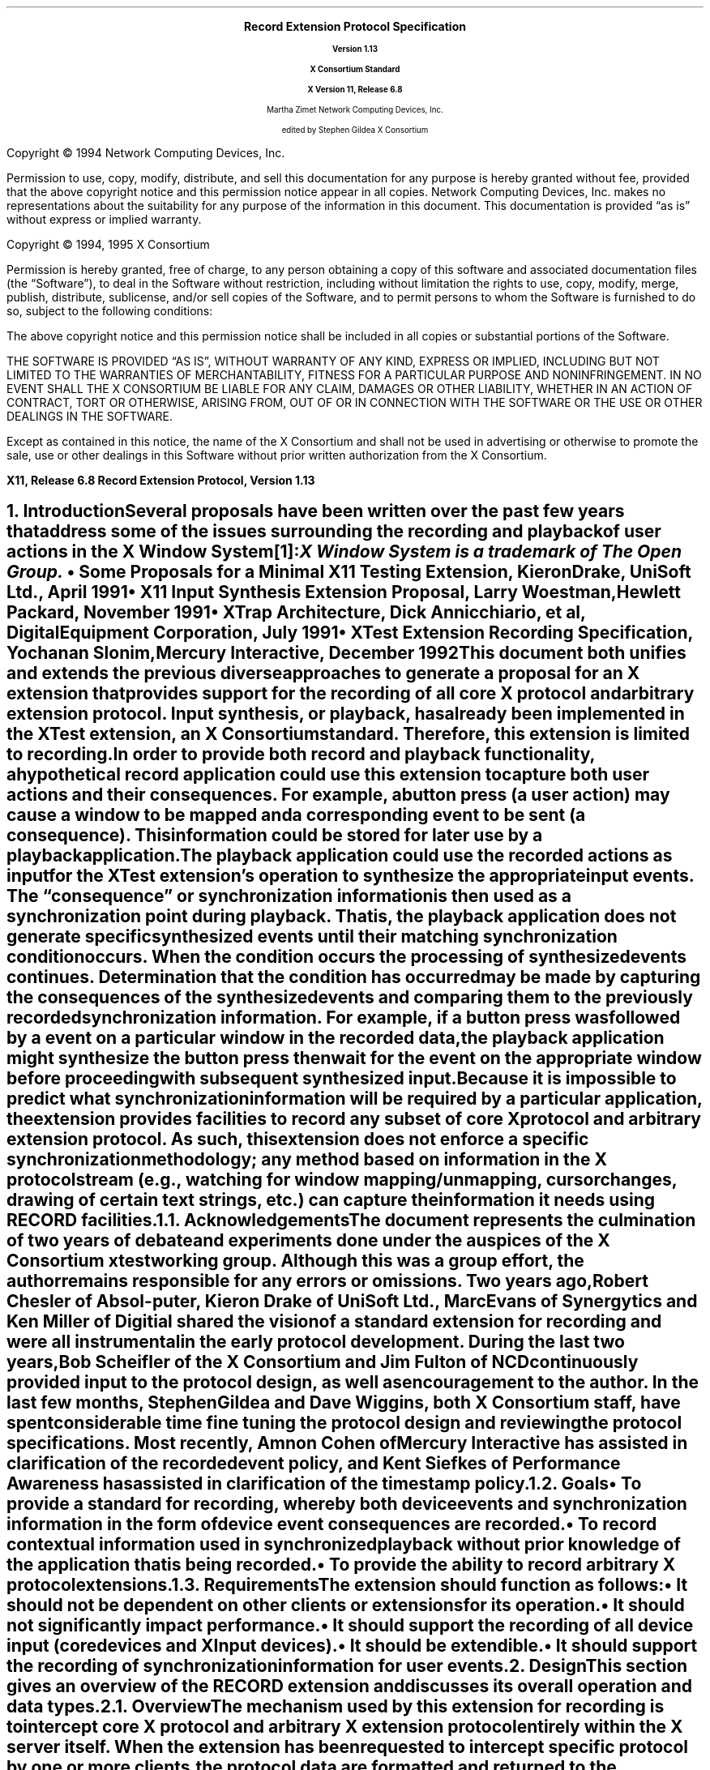 .\" Record Extension Protocol, v1.13
.\" Use tbl, -ms and macros.t
.\" $Xorg: record.ms,v 1.3 2000/08/17 19:42:36 cpqbld Exp $
.\" $XdotOrg: xc/doc/specs/Xext/record.ms,v 1.3 2004/09/03 16:18:21 kem Exp $
.\" -----------------------------------------------
.de Ip
.IP \(bu 3
..
.de sC			\" start change (gildea).  arg is issue number
.mc \s+5\(br\s0\"	\" make tall enough to span paragraph skip
.if !^\\$1^^ \{\
'sp -1
.lt +\w'000'u+\w'\s-2\&\\$1\s0'u
.tl !!!\v'\n(.vu'\s-2\&\\$1\s0!
.lt -\w'000'u+\w'\s-2\&\\$1\s0'u
.\}
..
.de eC			\" end change
.if \\n(.u .mc \s+5\(br\s0\" ensure it appears on the last line
.mc
..
.hw RECORD-RANGE
.hw XTest-Fake-Input
.hw Button-Release Motion-Notify Record-Disable-Context
.\"
.EH ''''
.OH ''''
.EF ''''
.OF ''''
.fi
.ps 11
.nr PS 11
\&
.sp 8
.ce 50
\s+3\fBRecord Extension Protocol Specification\fP\s-3
.sp
\fBVersion 1.13\fP
.sp
\fBX Consortium Standard\fP
.sp
\fBX Version 11, Release 6.8\fP
.sp 6
Martha Zimet
Network Computing Devices, Inc.
.sp 6
edited by
Stephen Gildea
X Consortium
.ce 0
.bp
.br
\&
.sp 13
.ps 9
.nr PS 9
.fi
.LP
Copyright \(co 1994 Network Computing Devices, Inc.
.LP
Permission to use, copy, modify, distribute, and sell this
documentation for any purpose is hereby granted without fee,
provided that the above copyright notice and this permission
notice appear in all copies.  Network Computing Devices, Inc.
makes no representations about the suitability for any purpose
of the information in this document.  This documentation is
provided \*Qas is\*U without express or implied warranty.
.LP
Copyright \(co 1994, 1995  X Consortium
.LP
Permission is hereby granted, free of charge, to any person obtaining
a copy of this software and associated documentation files (the
\*QSoftware\*U), to deal in the Software without restriction, including
without limitation the rights to use, copy, modify, merge, publish,
distribute, sublicense, and/or sell copies of the Software, and to
permit persons to whom the Software is furnished to do so, subject to
the following conditions:
.LP
The above copyright notice and this permission notice shall be included
in all copies or substantial portions of the Software.
.LP
THE SOFTWARE IS PROVIDED \*QAS IS\*U, WITHOUT WARRANTY OF ANY KIND,
EXPRESS OR IMPLIED, INCLUDING BUT NOT LIMITED TO THE WARRANTIES OF
MERCHANTABILITY, FITNESS FOR A PARTICULAR PURPOSE AND NONINFRINGEMENT.
IN NO EVENT SHALL THE X CONSORTIUM BE LIABLE FOR ANY CLAIM, DAMAGES OR
OTHER LIABILITY, WHETHER IN AN ACTION OF CONTRACT, TORT OR OTHERWISE,
ARISING FROM, OUT OF OR IN CONNECTION WITH THE SOFTWARE OR THE USE OR
OTHER DEALINGS IN THE SOFTWARE.
.LP
Except as contained in this notice, the name of the X Consortium and
shall not be used in advertising or otherwise to promote the sale, use
or other dealings in this Software without prior written authorization
from the X Consortium.
.ps 11
.nr PS 11
.P1
.nr LL 6.5i
.nr LT 6.5i
.nr FL 6.5i
.ll 6.5i
.EH '\fBRecord Extension Protocol, Version 1.13\fP''\fBX11, Release 6.8\fP'
.OH '\fBX11, Release 6.8\fP''\fBRecord Extension Protocol, Version 1.13\fP'
.bp 1
.EF ''\fB\\\\n(PN\fP''
.OF ''\fB\\\\n(PN\fP''
.hy 14

.NH 1
Introduction
.XS
\*(SN Introduction
.XE
.LP
Several proposals have been written over the past few years that address some
of the issues surrounding the recording and playback of user actions
in the X Window System\**:
.FS
\fIX Window System\fP is a trademark of The Open Group.
.FE
.Ip
\fISome Proposals for a Minimal X11 Testing Extension\fP,
Kieron Drake, UniSoft Ltd., April 1991
.Ip
\fIX11 Input Synthesis Extension Proposal\fP, Larry Woestman,
Hewlett Packard, November 1991
.Ip
\fIXTrap Architecture\fP, Dick Annicchiario, et al, Digital Equipment Corporation,
July 1991
.Ip
\fIXTest Extension Recording Specification\fP, Yochanan Slonim,
Mercury Interactive, December 1992
.LP
This document both unifies and extends the previous diverse approaches
to generate a proposal for an X extension that provides support for
the recording of all core X protocol and arbitrary extension protocol.
Input synthesis, or playback, has already been implemented in the
XTest extension, an X Consortium standard.  Therefore, this extension
is limited to recording.
.LP
In order to provide both record and playback functionality, a
hypothetical record application could use this extension to capture
both user actions and their consequences.  For example, a button press
(a user action) may cause a window to be mapped and a corresponding
.PN MapNotify
event to be sent (a consequence).  This information could be
stored for later use by a playback application.
.LP
The playback application could use the recorded actions as input for
the XTest extension's
.PN XTestFakeInput
operation to synthesize the
appropriate input events.  The \*Qconsequence\*U or synchronization
information is then used as a synchronization point during playback.
That is, the playback application does not generate specific
synthesized events until their matching synchronization condition
occurs.  When the condition occurs the processing of synthesized
events continues.  Determination that the condition has occurred may be
made by capturing the consequences of the synthesized events and
comparing them to the previously recorded synchronization information.
For example, if a button press was followed by a
.PN MapNotify
event on a
particular window in the recorded data, the playback application might
synthesize the button press then wait for the
.PN MapNotify
event on the
appropriate window before proceeding with subsequent synthesized
input.
.LP
Because
it is impossible to predict what synchronization information will be
required by a particular application, the extension provides
facilities to record any subset of core X protocol and arbitrary
extension protocol.
As such, this extension does not enforce a specific
synchronization methodology; any method based on information in the X
protocol stream (e.g., watching for window mapping/unmapping, cursor
changes, drawing of certain text strings, etc.) can capture the
information it needs using RECORD facilities.
.NH 2
Acknowledgements
.XS
\*(SN Acknowledgements
.XE
.LP
The document represents the culmination of two years of debate and
experiments done under the auspices of the X Consortium xtest working
group.  Although this was a group effort, the author remains
responsible for any errors or omissions.
Two years ago, Robert Chesler of Absol-puter, Kieron Drake of UniSoft
Ltd., Marc Evans of Synergytics and Ken Miller of Digitial shared the
vision of a standard extension for recording and were all instrumental
in the early protocol development.  During the last two years, Bob
Scheifler of the X Consortium and Jim Fulton of NCD continuously
provided input to the protocol design, as well as encouragement to the
author.  In the last few months, Stephen Gildea and Dave Wiggins,
both X Consortium staff, have spent considerable time fine tuning the
protocol design and reviewing the protocol specifications.  Most
recently, Amnon Cohen of Mercury Interactive has assisted in
clarification of the recorded event policy, and Kent Siefkes of
Performance Awareness has assisted in clarification of the timestamp
policy.
.ne 1.5i
.NH 2
Goals
.XS
\*(SN Goals
.XE
.LP
.RS
.Ip
To provide a standard for recording,
whereby both device events and synchronization information in the
form of device event consequences are recorded.
.Ip
To record contextual information used in synchronized playback
without prior knowledge of the application
that
is being recorded.
.Ip
To provide the ability to record arbitrary X protocol extensions.
.RE
.NH 2
Requirements
.XS
\*(SN Requirements
.XE
.LP
The extension should function as follows:
.RS
.Ip
It should
not be dependent on other clients or extensions for its operation.
.Ip
It should
not significantly impact performance.
.Ip
It should
support the recording of all device input (core devices and XInput devices).
.Ip
It should
be extendible.
.Ip
It should
support the recording of synchronization information for user events.
.RE

.NH 1
Design
.XS
\*(SN Design
.XE
.LP
This section gives an overview of the RECORD extension and discusses
its overall operation and data types.

.NH 2
Overview
.XS
\*(SN Overview
.XE
.LP
The mechanism used by this extension for recording is to intercept
core X protocol and arbitrary X extension protocol entirely within the X server
itself.  When the extension has been requested to intercept specific
protocol by one or more clients, the protocol data are formatted and
returned to the recording clients.
.LP
The extension provides a mechanism for capturing all events, including
input device events that go to no clients, that is analogous to a client
expressing \*Qinterest\*U in all events in all windows, including the root
window.  Event filtering in the extension provides a mechanism for feeding
device events to recording clients; it does not provide a mechanism for in-place,
synchronous event substitution, modification, or withholding.
In addition, the
extension does not provide data compression before intercepted protocol
is returned to the recording clients.
.NH 3
Data Delivery
.XS
\*(SN Data Delivery
.XE
.LP
Because
events are limited in size to
32 bytes, using events to return intercepted protocol data to recording
clients is prohibitive in terms of performance.  Therefore, intercepted
protocol data are returned to recording clients through multiple replies
to the extension request to begin protocol interception and reporting.
This utilization is consistent with
.PN ListFontsWithInfo ,
for example, where a
single request has multiple replies.
.LP
Individual requests, replies, events or errors intercepted by the extension
on behalf of recording clients cannot be split across reply packets.  In order
to reduce overhead, multiple intercepted requests, replies, events and errors
might be collected
into a single reply.
Nevertheless, all data are returned to the client in a timely manner.
.NH 3
Record Context
.XS
\*(SN Record Context
.XE
.LP
The extension adds a record context resource (RC)
to the set of resources managed by the server.  All the
extension operations take an RC as an argument.  Although the protocol
permits sharing of RCs between clients, it is expected that clients will
use their own RCs.  The attributes used in extension operations are stored
in the RCs, and these attributes include the protocol and clients to
intercept.
.LP
The terms \*Qregister\*U and \*Qunregister\*U are used to describe the
relationship between clients to intercept and the RC.  To register
a client with an RC means the client is added to the list
of clients to intercept; to unregister a client means the client
is deleted from the list of clients to intercept.  When the
server is requested to register or unregister clients from an RC,
it is required to do so immediately.  That is, it is not permissible for
the server to wait until recording is enabled to register clients
or recording is disabled to unregister clients.
.NH 3
Record Client Connections
.XS
\*(SN Record Client Connections
.XE
.LP
The typical communication model for a recording client is to open
two connections to the server and use one for RC control and
the other for reading protocol data.
.LP
The \*Qcontrol\*U connection can execute requests to obtain information about
the supported protocol version, create and destroy RCs, specify protocol
types to intercept and clients to be recorded, query the current state
of an RC, and to stop interception and reporting of protocol data.  The
\*Qdata\*U connection can execute a request to
enable interception
and reporting of specified protocol for a particular RC.  When the
\*Qenable\*U request is issued, intercepted protocol is sent back on the
same connection, generally in more than one reply packet.  Until the last
reply to the \*Qenable\*U request is sent by the server, signifying that
the request execution is complete, no other requests will be executed by
the server on that connection.  That is, the connection that data are being
reported on cannot issue the \*Qdisable\*U request until the last reply
to the \*Qenable\*U request is sent by the server.  Therefore, unless a
recording client never has the need to disable the interception and reporting
of protocol data, two client connections are necessary.
.NH 3
Events
.XS
\*(SN Events
.XE
.LP
The terms \*Qdelivered events\*U and \*Qdevice events\*U are used
to describe the two event classes recording clients may
select for interception.  These event classes are handled differently
by the extension.  Delivered events are core X events or X extension events
the server actually delivers to one or more clients.  Device events are
events generated by core X devices or extension input devices that the
server may or may not deliver to any clients.  When device events
are selected for interception by a recording client, the extension
guarantees each device event is recorded and will be forwarded
to the recording client in the same order it is generated by the
device.
.LP
The recording of selected device events is not affected
by server grabs.  Delivered events, on the other hand, can be affected
by server grabs.
If a recording client selects both
a device event and delivered events that result from that device
event, the delivered events are recorded after the device event.
In the absence of grabs, the delivered events for a
device event precede later device events.
.LP
Requests that have side effects on
devices, such as
.PN WarpPointer
and
.PN GrabPointer
with a confine-to window,
will cause RECORD to record an associated device event.
The XTEST extension request
.PN XTestFakeInput
causes a device event to be recorded; the
device events are recorded in the same order that the
.PN XTestFakeInput
requests are received by the server.
.LP
If a key autorepeats, multiple
.PN KeyPress
and
.PN KeyRelease
device events are reported.
.NH 3
Timing
.XS
\*(SN Timing
.XE
.LP
Requests are recorded just before
they are executed; the time associated with a request is the server
time when it is recorded.

.ne 1.5i
.NH 2
Types
.XS
\*(SN Types
.XE
.sp
.LP
The following new types are used in the request definitions that appear
in section 3.
.LP
.TS
tab(@);
l l.
RC:@CARD32
.TE
.LP
The
.PN "RC"
type is a resource identifier for a server record context.
.LP
.TS
tab(@);
l l l.
RANGE8:@\s+2[\s0\fIfirst\fP, \fIlast\fP\^:@CARD8\s+2]\s0
RANGE16:@\s+2[\s0\fIfirst\fP, \fIlast\fP\^:@CARD16\s+2]\s0
EXTRANGE:@\s+2[\s0\fImajor\fP\^:@RANGE8
@\fIminor\fP\^:@RANGE16\s+2]\s0
.TE
.LP
.TS
tab(@);
l l l.
RECORDRANGE:@\s+2[\s0\fIcore-requests\fP\^:@RANGE8
@\fIcore-replies\fP\^:@RANGE8
@\fIext-requests\fP\^:@EXTRANGE
@\fIext-replies\fP\^:@EXTRANGE
@\fIdelivered-events\fP\^:@RANGE8
@\fIdevice-events\fP\^:@RANGE8
@\fIerrors\fP\^:@RANGE8
@\fIclient-started\fP\^:@BOOL
@\fIclient-died\fP\^:@BOOL\s+2]\s0
.TE
.LP
The
.PN "RECORDRANGE"
structure contains the protocol values to intercept.  Typically,
this structure is sent by recording clients over the control connection
when creating or modifying an RC.
.IP \fIcore-requests\fP
.IN "core-requests"
.br
Specifies core X protocol requests with an opcode field between \fIfirst\fP
and \fIlast\fP inclusive.  If \fIfirst\fP is equal to 0 and \fIlast\fP is equal to 0, no
core requests are specified by this RECORDRANGE.  If \fIfirst\fP is greater
than \fIlast\fP, a
.PN "Value"
error results.
.IP \fIcore-replies\fP
.IN "core-replies"
.br
Specifies replies resulting from core X protocol requests with an opcode
field between \fIfirst\fP and \fIlast\fP inclusive.  If \fIfirst\fP is equal to 0 and \fIlast\fP
is equal to 0, no core replies are specified by this RECORDRANGE.  If
\fIfirst\fP is greater than \fIlast\fP, a
.PN "Value"
error results.
.IP \fIext-requests\fP
.IN "ext-requests"
.br
Specifies extension protocol requests with a major opcode field between
\fImajor.first\fP and \fImajor.last\fP and a minor opcode field between \fIminor.first\fP
and \fIminor.last\fP inclusive.
If \fImajor.first\fP and \fImajor.last\fP are equal to 0, no
extension protocol requests are specified by this RECORDRANGE.  If
\fImajor.first\fP or \fImajor.last\fP is less than 128 and greater than 0,
if \fImajor.first\fP is greater than \fImajor.last\fP,
or if \fIminor.first\fP
is greater than \fIminor.last\fP, a
.PN "Value"
error results.
.IP \fIext-replies\fP
.IN "ext-replies"
.br
Specifies replies resulting from extension protocol requests with a
major opcode field between \fImajor.first\fP and \fImajor.last\fP and
a minor opcode field between \fIminor.first\fP and \fIminor.last\fP
inclusive.  If \fImajor.first\fP and \fImajor.last\fP are equal to 0,
no extension protocol replies are specified by this RECORDRANGE.  If
\fImajor.first\fP or \fImajor.last\fP is less than 128 and greater
than 0,
if \fImajor.first\fP is greater than \fImajor.last\fP,
or if \fIminor.first\fP is greater than \fIminor.last\fP, a
.PN "Value"
error results.
.IP \fIdelivered-events\fP
.IN "delivered-events"
.br
This is used for both core X protocol events and arbitrary extension
events.  Specifies events that are delivered to at least one client
that have a code field between \fIfirst\fP and \fIlast\fP
inclusive.  If \fIfirst\fP is equal to 0 and \fIlast\fP is equal to 0,
no events are specified by this RECORDRANGE.
Otherwise, if \fIfirst\fP is less than 2
or \fIlast\fP is less than 2, or if
\fIfirst\fP is greater than \fIlast\fP, a
.PN "Value"
error results.
.IP \fIdevice-events\fP
.IN "device-events"
.br
This is used for both core X device events and X extension device
events that may or may not be delivered to a client.
Specifies device events that have a code field between \fIfirst\fP and
\fIlast\fP inclusive.  If \fIfirst\fP is equal to 0 and \fIlast\fP
is equal to 0, no device events are specified by this RECORDRANGE.
Otherwise,
if \fIfirst\fP is less than 2 or \fIlast\fP is less
than 2, or if \fIfirst\fP is greater than \fIlast\fP, a
.PN "Value"
error results.
.IP
Because
the generated device event may or may not be associated with a
client, unlike other RECORDRANGE components, which select protocol for a
specific client, selecting for device events in any RECORDRANGE in an RC
causes the recording client to receive one instance for each device event
generated that is in the range specified.
.IP \fIerrors\fP
.IN "errors"
.br
This is used for both core X protocol errors and arbitrary extension
errors.  Specifies errors that have a code field between \fIfirst\fP and
\fIlast\fP inclusive.  If \fIfirst\fP is equal to 0 and \fIlast\fP is equal to 0, no
errors are specified by this RECORDRANGE.  If \fIfirst\fP is greater
than \fIlast\fP, a
.PN "Value"
error results.
.IP \fIclient-started\fP
.IN "client-started"
.br
Specifies the connection setup reply.
If
.PN False ,
the connection setup reply is not specified by
this RECORDRANGE.
.IP \fIclient-died\fP
.IN "client-died"
.br
Specifies notification when a client disconnects.
If
.PN False ,
notification when a client disconnects is not specified by
this RECORDRANGE.
.LP
.TS
tab(@);
l l l.
ELEMENT_HEADER:@\s+2[\s0\fIfrom-server-time\fP\^:@BOOL
@\fIfrom-client-time\fP\^:@BOOL
@\fIfrom-client-sequence\fP\^:@BOOL\s+2]\s0
.TE
.LP
The
.PN ELEMENT_HEADER
structure specifies additional data that precedes each protocol
element in the \fIdata\fP field of a
.PN RecordEnableContext
reply.
.Ip
If \fIfrom-server-time\fP is
.PN True ,
each intercepted protocol element
with category
.PN FromServer
is preceded by the server time when the protocol was recorded.
.Ip
If \fIfrom-client-time\fP is
.PN True ,
each intercepted protocol element
with category
.PN FromClient
is preceded by the server time when the protocol was recorded.
.Ip
If \fIfrom-client-sequence\fP is
.PN True ,
each intercepted protocol
element with category
.PN FromClient
or
.PN ClientDied
is preceded by the
32-bit sequence number of the recorded client's most recent request
processed by the server at that time.
For
.PN FromClient ,
this will be one less than the sequence number of the
following request.
For
.PN ClientDied ,
the sequence number will be the only data, because no
protocol is recorded.
.LP
Note that a reply containing device events is treated the same as
other replies with category
.PN FromServer
for purposes of these flags.
Protocol with category
.PN FromServer
is never preceded by a sequence
number because almost all such protocol has a sequence number in it anyway.
.LP
If both a server time and a sequence number have been requested for a
reply, each protocol request is
preceded first by the time and second by the sequence number.
.LP
.TS
tab(@);
l l.
XIDBASE:@CARD32
.TE
.LP
The XIDBASE type is used to identify a particular client.  Valid
values are any existing resource identifier
of any connected client,
in which case the client
that created the resource is specified, or the resource identifier
base sent to the target client from the server in the connection setup
reply.  A value of 0 (zero) is valid when the XIDBASE is associated
with device events that may not have been delivered to a client.
.LP
.TS
tab (@) ;
l l l.
CLIENTSPEC:@XIDBASE or \s+2{\s0\fBCurrentClients\fP, \fBFutureClients\fP, \fBAllClients\fP\s+2}\s0
.TE
.LP
The CLIENTSPEC type defines the set of clients the RC attributes are
associated with.  This type is used by recording clients when creating
an RC or when changing RC attributes.  XIDBASE specifies that the RC
attributes apply to a single client only.
.PN CurrentClients
specifies
that the RC attributes apply to current client connections;
.PN FutureClients
specifies future client connections;
.PN AllClients
specifies all client connections, which includes current and future.
.LP
The numeric values for
.PN CurrentClients ,
.PN FutureClients
and
.PN AllClients
are
defined such that there will be no intersection with valid XIDBASEs.
.LP
When the context is enabled, the data connection is unregistered if it
was registered.
If the context is enabled,
.PN CurrentClients
and
.PN AllClients
silently exclude the recording data connection.
It is an error to explicitly register the data connection.
.LP
.KS
.TS
tab (@) ;
l l l.
CLIENT_INFO\^:@\s+2[\s0\fIclient-resource\fP\^:@CLIENTSPEC
@\fIintercepted-protocol\fP\^:@LISTofRECORDRANGE\s+2]\s0
.TE
.KE
.LP
This structure specifies an intercepted client and the protocol to be
intercepted for the client.  The \fIclient-resource\fP field is a
resource base that identifies the intercepted client.  The
\fIintercepted-protocol\fP field specifies the protocol to intercept
for the \fIclient-resource\fP.

.NH 2
Errors
.LP
.IP \fBRecordContext\fP
.IN RecordContext
.br
This error is returned if the value for an RC argument
in a request does not name a defined record context.

.NH 1
Protocol Requests
.XS
\*(SN Protocol Requests
.XE
.sp
.LP
.PN "RecordQueryVersion"
.TA .75i
.ta .75i
.IP
\fImajor-version\fP, \fIminor-version\fP\^: CARD16
.LP
\(->
.IP
\fImajor-version\fP, \fIminor-version\fP\^: CARD16
.LP
This request specifies the RECORD extension protocol version the client
would like to use.  When the specified protocol version is supported
by the extension, the protocol version the server expects from the
client is returned.  Clients must use this request before other RECORD
extension requests.
.LP
This request also determines whether or not the RECORD extension protocol
version specified by the client is supported by the extension.  If the
extension supports the version specified by the client, this version number
should be returned.  If the client has requested a higher version than is
supported by the server, the server's highest version should be returned.
Otherwise, if the client has requested a lower version than is supported
by the server, the server's lowest version should be returned.  This document
defines major version one (1),
minor version thirteen (13).
.LP
.PN "RecordCreateContext"
.TA .75i
.ta .75i
.IP
\fIcontext\fP\^: RC
.IP
\fIelement-header\fP\^: ELEMENT_HEADER
.IP
\fIclient-specifiers\fP\^: LISTofCLIENTSPEC
.IP
\fIranges\fP\^: LISTofRECORDRANGE
.br
.IP
Errors:
.PN Match ,
.PN Value ,
.PN IDChoice ,
.PN Alloc
.LP
This request creates a new
record context
within the server and assigns the identifier \fIcontext\fP to
it.  After the \fIcontext\fP is created, this request registers the
set of clients in \fIclient-specifiers\fP with the \fIcontext\fP and
specifies the protocol to intercept for those clients.
The recorded protocol elements will be preceded by data as specified
by \fIelement-header\fP.
Typically,
this request is used by a recording client over the control
connection.  Multiple RC
objects can exist simultaneously, containing overlapping sets of
protocol and clients to intercept.
.LP
If any of the values in
\fIelement-header\fP or
\fIranges\fP is invalid, a
.PN "Value"
error results.  Duplicate items in the list of \fIclient-specifiers\fP are
ignored.  If any item in the \fIclient-specifiers\fP list is not a valid
CLIENTSPEC, a
.PN "Match"
error results.  Otherwise, each item in the \fIclient-specifiers\fP list is
processed as follows:
.Ip
If the item is an XIDBASE identifying a particular client, the
specified client is registered with the \fIcontext\fP and the protocol
to intercept for the client is then set to \fIranges\fP.
.Ip
If the item is
.PN CurrentClients ,
all existing clients are registered with the
\fIcontext\fP at this time.
The protocol to intercept for all clients registered
with the \fIcontext\fP is then set to \fIranges\fP.
.Ip
If the item is
.PN FutureClients ,
all clients that connect to the server
after this request executes will be automatically registered with the
\fIcontext\fP.  The protocol to intercept for such clients will be set to
\fIranges\fP in the \fIcontext\fP.
.Ip
If the item is
.PN AllClients ,
the effect is as if the actions described
for
.PN FutureClients
are performed, followed by the actions for
.PN CurrentClients .
.LP
The
.PN "Alloc"
error results when the server is unable to allocate the necessary
resources.

.LP
.PN "RecordRegisterClients"
.TA .75i
.ta .75i
.IP
\fIcontext\fP\^: RC
.IP
\fIelement-header\fP\^: ELEMENT_HEADER
.IP
\fIclient-specifiers\fP\^: LISTofCLIENTSPEC
.IP
\fIranges\fP\^: LISTofRECORDRANGE
.br
.IP
Errors:
.PN Match ,
.PN Value ,
.PN RecordContext ,
.PN Alloc
.LP
This request registers the set of clients in \fIclient-specifiers\fP with
the given \fIcontext\fP and specifies the protocol to intercept for those
clients.
The header preceding each recorded protocol element is set as specified
by \fIelement-header\fP.
These flags affect the entire
context; their effect is not limited to the clients registered by
this request.
Typically, this request is used by a recording client over
the control connection.
.LP
If \fIcontext\fP does not name a valid RC, a
.PN "RecordContext"
error results.  If any of the values in
\fIelement-header\fP or \fIranges\fP is invalid, a
.PN "Value"
error results.  Duplicate items in the list of \fIclient-specifiers\fP are
ignored.  If any item in the list of \fIclient-specifiers\fP is not a
valid CLIENTSPEC, a
.PN "Match"
error results.
If the \fIcontext\fP is enabled and the XID of the enabling connection
is specified, a
.PN "Match"
error results.
Otherwise, each item in the \fIclient-specifiers\fP list is
processed as follows:
.Ip
If the item is an XIDBASE identifying a particular client, the
specified client is registered with the \fIcontext\fP if it is not already
registered.  The protocol to intercept for the client is then set to
\fIranges\fP.
.Ip
If the item is
.PN CurrentClients ,
all existing clients that are not
already registered with the specified \fIcontext\fP,
except the enabling connection if the \fIcontext\fP is enabled,
are registered at this
time.  The protocol to intercept for all clients registered with the
\fIcontext\fP is then set to \fIranges\fP.
.Ip
If the item is
.PN FutureClients ,
all clients that connect to the server
after this request executes will be automatically registered with the
\fIcontext\fP.  The protocol to intercept for such clients will be set to
\fIranges\fP in the \fIcontext\fP.
The set of clients that are registered with the
\fIcontext\fP and their corresponding sets
of protocol to intercept are left intact.
.Ip
If the item is
.PN AllClients ,
the effect is as if the actions described
for
.PN FutureClients
are performed, followed by the actions for
.PN CurrentClients .
.LP
The
.PN "Alloc"
error results when the server is unable to allocate the necessary
resources.

.LP
.PN "RecordUnregisterClients"
.TA .75i
.ta .75i
.IP
\fIcontext\fP\^: RC
.IP
\fIclient-specifiers\fP\^: LISTofCLIENTSPEC
.br
.IP
Errors:
.PN Match ,
.PN RecordContext
.LP
This request removes the set of clients in \fIclient-specifiers\fP from the
given \fIcontext\fP's set of registered clients.  Typically, this request is
used by a recording client over the control connection.
.LP
If \fIcontext\fP does not name a valid RC, a
.PN "RecordContext"
error results.  Duplicate items in the list of \fIclient-specifiers\fP are
ignored.  If any item in the list is not a valid CLIENTSPEC, a
.PN "Match"
error results.  Otherwise, each item in the \fIclient-specifiers\fP list is
processed as follows:
.Ip
If the item is an XIDBASE identifying a particular client, and the
specified client is currently registered with the \fIcontext\fP, it is
unregistered, and the set of protocol to intercept for the client is
deleted from the \fIcontext\fP.  If the specified client is not registered
with the \fIcontext\fP, the item has no effect.
.Ip
If the item is
.PN CurrentClients ,
all clients currently registered with
the \fIcontext\fP are unregistered from it, and their corresponding sets of
protocol to intercept are deleted from the \fIcontext\fP.
.Ip
If the item is
.PN FutureClients ,
clients that connect to the server after
this request executes will not automatically be registered with the
\fIcontext\fP.  The set of clients that are registered with this context
and their corresponding sets of protocol that will be
intercepted are left intact.
.Ip
If the item is
.PN AllClients ,
the effect is as if the actions described
for
.PN FutureClients
are performed, followed by the actions for
.PN CurrentClients .
.LP
A client is unregistered automatically when it disconnects.

.LP
.PN "RecordGetContext"
.TA .75i
.ta .75i
.IP
\fIcontext\fP\^: RC
.LP
\(->
.IP
\fIenabled\fP\^: BOOL
.IP
\fIelement-header\fP\^: ELEMENT_HEADER
.IP
\fIintercepted-clients\fP\^: LISTofCLIENT_INFO
.IP
Errors:
.PN RecordContext
.LP
This request queries the current state of the specified \fIcontext\fP
and is typically used by a recording client over the control connection.
The \fIenabled\fP field
specifies the state of data transfer between the extension and the
recording client, and is either enabled
.Pn ( True )
or disabled
.Pn ( False ).
The initial state is disabled.
When enabled, all core X protocol and
extension protocol received from (requests) or sent to (replies,
errors, events) a particular client, and requested to be intercepted
by the recording client, is reported to the recording client over the
data connection.
The \fIelement-header\fP specifies the header that precedes each
recorded protocol element.
The
\fIintercepted-clients\fP field specifies the list of clients currently
being recorded and the protocol associated with each client.
If future clients will be automatically registered with the context,
one of the returned CLIENT_INFO structures has a \fIclient-resource\fP value
of FutureClients and an \fIintercepted-protocol\fP giving the protocol to
intercept for future clients.
Protocol ranges may be decomposed, coalesced, or otherwise modified
by the server from how they were specified by the client.
All CLIENTSPECs registered with the server are returned, even if the
RECORDRANGE(s) associated with them specify no protocol to record.
.LP
When the \fIcontext\fP argument is not valid, a
.PN RecordContext
error results.

.LP
.PN "RecordEnableContext"
.TA .75i
.ta .75i
.IP
\fIcontext\fP\^: RC
.LP
\(->\(pl
.br
.IP
\fIcategory\fP\^: {\fBFromServer\fP, \fBFromClient\fP, \fBClientStarted\fP, \fBClientDied\fP,
\fBStartOfData\fP,
\fBEndOfData\fP}
.IP
\fIelement-header\fP\^: ELEMENT_HEADER
.IP
\fIclient-swapped\fP\^: BOOL
.IP
\fIid-base\fP\^: XIDBASE
.IP
\fIserver-time\fP\^: TIMESTAMP
.IP
\fIrecorded-sequence-number\fP\^: CARD32
.IP
\fIdata\fP\^: LISTofBYTE
.br
.IP
Errors:
.PN Match ,
.PN RecordContext
.LP
This request enables data transfer between the recording client
and the extension and returns the protocol data the recording client
has previously expressed interest in.  Typically, this request is
executed by the recording client over the data connection.
.LP
If the client is registered on the \fIcontext\fP, it is unregistered
before any recording begins.
.LP
Once the server receives this request, it begins intercepting
and reporting to the recording client all core and extension protocol
received from or sent to clients registered with the RC that the
recording client has expressed interest in.  All intercepted protocol data
is returned in the byte-order of the recorded client.  Therefore,
recording clients are responsible for all byte swapping, if required.
More than one recording client cannot enable data transfer on the
same RC at the same time.  Multiple intercepted requests, replies,
events and errors might be packaged into a single reply before
being returned to the recording clients.
.LP
The
\fIcategory\fP field determines the possible
types of the data.
When a context is enabled, the server will immediately send a reply of
category
.PN StartOfData
to notify the client that recording is enabled.
A category of
.PN FromClient
means the data are from the client
(requests);
.PN FromServer
means data are from the server (replies,
errors, events, or device events).
For a new client, the category is
.PN ClientStarted
and the data are the connection setup reply.
When
the recorded client connection is closed, \fIcategory\fP is
set to the value
.PN ClientDied
and no protocol is included in this reply.
When the disable request is made over the control connection,
a final reply is sent over the data connection with category
.PN EndOfData
and no protocol.
.LP
The \fIelement-header\fP field returns the value currently set for the
context, which tells what header information precedes each recorded
protocol element in this reply.
.LP
The \fIclient-swapped\fP field is
.PN True
if the byte order of
the protocol being recorded
is swapped
relative to the recording client;
otherwise, \fIclient-swapped\fP is
.PN False .
The recorded protocol
is in the byte order of the client being
recorded; device events are in the byte order of the
recording client.
For replies of category
.PN StartOfData
and
.PN EndOfData
the
\fIclient-swapped\fP bit is set
according
to the byte order of the server relative to the recording client.
The \fIid-base\fP field is the resource identifier base
sent to the client from the server in the
connection setup reply, and hence, identifies the client being
recorded.  The \fIid-base\fP field is 0 (zero) when the protocol
data being
returned are device events.
The \fIserver-time\fP field is set to the time of the
server when the first protocol element in this reply was intercepted.
The \fIserver-time\fP
of reply N+1 is greater than or equal to the \fIserver-time\fP of reply N,
and is greater than or equal to the time of the last protocol
element in reply N.
.LP
The \fIrecorded-sequence-number\fP field is set to the sequence number
of the recorded client's most recent request processed by the server.
.LP
The \fIdata\fP field
contains the raw protocol data being returned to the recording client.
If requested by the \fIelement-header\fP of this record context, each
protocol element may be preceded by a 32-bit timestamp and/or
a 32-bit sequence number.
If present, both the timestamp and sequence number are always in the
byte order of the recording client.
.LP
For the core X events
.PN KeyPress ,
.PN KeyRelease ,
.PN ButtonPress ,
and
.PN ButtonRelease ,
the fields of a device event that contain
valid information are \fItime\fP and \fIdetail\fP.
For the core X event
.PN MotionNotify ,
the fields of a device event that contain
valid information are \fItime\fP, \fIroot\fP,
\fIroot-x\fP and \fIroot-y\fP.
The \fItime\fP field refers to the time the event was generated by the
device.
.LP
For the extension input device events
.PN DeviceKeyPress ,
.PN DeviceKeyRelease ,
.PN DeviceButtonPress ,
and
.PN DeviceButtonRelease ,
the fields of a device event that contain valid information are
\fIdevice\fP, \fItime\fP and \fIdetail\fP.
For
.PN DeviceMotionNotify ,
the valid device event fields are
\fIdevice\fP and \fItime\fP.
For the extension input device events
.PN ProximityIn
and
.PN ProximityOut ,
the fields of a device event that contain valid
information are \fIdevice\fP and \fItime\fP.
For the extension input device event
.PN DeviceValuator ,
the fields of a device event that contain valid information are
\fIdevice\fP,
\fInum_valuators\fP, \fIfirst_valuator\fP, and \fIvaluators\fP.
The \fItime\fP field refers to the time the event was generated by the
device.
.LP
The error
.PN "Match"
is returned when data transfer is already enabled.
When the \fIcontext\fP argument is not valid, a
.PN RecordContext
error results.

.LP
.PN "RecordDisableContext"
.TA .75i
.ta .75i
.IP
\fIcontext\fP\^: RC
.br
.IP
Errors:
.PN RecordContext
.LP
This request is typically executed by the recording client over the
control connection.  This request directs the extension to immediately
send any complete protocol elements currently buffered,
to send a final reply with category
.PN EndOfData ,
and to discontinue
data transfer between the extension and the recording client.
Protocol reporting is disabled
on the data connection that is currently enabled for the given
\fIcontext\fP.  Once the extension completes
processing this request, no additional recorded protocol will
be reported to the recording client.  If a data connection is not
currently enabled when this request is executed, then this request has
no affect on the state of data transfer.
An RC is disabled automatically when the connection to the enabling
client is closed down.
.LP
When the \fIcontext\fP argument is not valid, a
.PN RecordContext
error results.

.LP
.PN "RecordFreeContext"
.TA .75i
.ta .75i
.IP
\fIcontext \fP\^: RC
.br
.IP
Errors:
.PN RecordContext
.LP
This request deletes the association between the resource ID and the
RC and destroys the RC.
If a client has enabled data transfer on this \fIcontext\fP, the actions
described in
.PN RecordDisableContext
are performed before the \fIcontext\fP
is freed.
.LP
An RC is destroyed automatically when the connection to the creating client
is closed down and the close-down mode is \fBDestroyAll\fP.  When the
\fIcontext\fP argument is not valid, a
.PN RecordContext
error results.

.NH 1
Encoding
.XS
\*(SN Encoding
.XE
.LP
Please refer to the X11 Protocol Encoding document as this document uses
conventions established there.
.LP
The name of this extension is \*QRECORD\*U.
.LP
.NH 2
Types
.LP
RC: CARD32
.LP
.DS 0
.TA .2i 1.0i 2.0i 3.0i
.ta .2i 1.0i 2.0i 3.0i
.R
RANGE8
	1	CARD8		first
	1	CARD8		last
.DE
.LP
.DS 0
.TA .2i 1.0i 2.0i 3.0i
.ta .2i 1.0i 2.0i 3.0i
.R
RANGE16
	2	CARD16		first
	2	CARD16		last
.DE
.LP
.DS 0
.TA .2i 1.0i 2.0i 3.0i
.ta .2i 1.0i 2.0i 3.0i
.R
EXTRANGE
	2	RANGE8		major
	4	RANGE16		minor
.DE
.LP
.DS 0
.TA .2i 1.0i 2.0i 3.0i
.ta .2i 1.0i 2.0i 3.0i
.R
RECORDRANGE
	2	RANGE8		core-requests
	2	RANGE8		core-replies
	6	EXTRANGE		ext-requests
	6	EXTRANGE		ext-replies
	2	RANGE8		delivered-events
	2	RANGE8		device-events
	2	RANGE8		errors
	1	BOOL		client-started
	1	BOOL		client-died
.DE
.LP
.DS 0
.TA .2i 1.0i 2.0i 3.0i
.ta .2i 1.0i 2.0i 3.0i
ELEMENT_HEADER
	1	CARD8
		0x01	from-server-time
		0x02	from-client-time
		0x04	from-client-sequence
.DE
.LP
XIDBASE: CARD32
.LP
.DS 0
.TA .2i 1.0i 2.0i 3.0i
.ta .2i 1.0i 2.0i 3.0i
.R
CLIENTSPEC
	4	XIDBASE		client-id-base
		1	CurrentClients
		2	FutureClients
		3	AllClients
.DE
.LP
.DS 0
.TA .2i 1.0i 2.0i 3.0i
.ta .2i 1.0i 2.0i 3.0i
.R
CLIENT_INFO
	4	CLIENTSPEC		client-resource
	4	CARD32		n, number of record ranges in intercepted-protocol
	24n	LISTofRECORDRANGE		intercepted-protocol
.DE
.NH 2
Errors
.LP
.DS 0
.TA .2i 1.0i 2.0i 3.0i
.ta .2i 1.0i 2.0i 3.0i
.R
.PN RecordContext
	1	0		Error
	1	CARD8		extension's base error code + 0
	2	CARD16		sequence number
	4	CARD32		invalid record context
	24			unused
.DE
.NH 2
Requests
.LP
.DS 0
.TA .2i 1.0i 2.0i 3.0i
.ta .2i 1.0i 2.0i 3.0i
.R
.PN RecordQueryVersion
	1	CARD8		major opcode
	1	0		minor opcode
	2	2		request length
	2	CARD16		major version
	2	CARD16		minor version
 =>
	1	1		Reply
	1			unused
	2	CARD16		sequence number
	4	0		reply length
	2	CARD16		major version
	2	CARD16		minor version
	20			unused
.DE
.LP
.DS 0
.TA .2i 1.0i 2.0i 3.0i
.ta .2i 1.0i 2.0i 3.0i
.R
.PN RecordCreateContext
	1	CARD8		major opcode
	1	1		minor opcode
	2	5+m+6n		request length
	4	RC		context
	1	ELEMENT_HEADER	element-header
	3			unused
	4	CARD32		m, number of client-specifiers
	4	CARD32		n, number of ranges
	4m	LISTofCLIENTSPEC		client-specifiers
	24n	LISTofRECORDRANGE	ranges
.DE
.LP
.DS 0
.TA .2i 1.0i 2.0i 3.0i
.ta .2i 1.0i 2.0i 3.0i
.R
.PN RecordRegisterClients
	1	CARD8		major opcode
	1	2		minor opcode
	2	5+m+6n		request length
	4	RC		context
	1	ELEMENT_HEADER	element-header
	3			unused
	4	CARD32		m, number of client-specifiers
	4	CARD32		n, number of ranges
	4m	LISTofCLIENTSPEC		client-specifiers
	24n	LISTofRECORDRANGE	ranges
.DE
.LP
.DS 0
.TA .2i 1.0i 2.0i 3.0i
.ta .2i 1.0i 2.0i 3.0i
.R
.PN RecordUnregisterClients
	1	CARD8		major opcode
	1	3		minor opcode
	2	3+m		request length
	4	RC		context
	4	CARD32		m, number of client-specifiers
	4m	LISTofCLIENTSPEC		client-specifiers
.DE
.LP
.DS 0
.TA .2i 1.0i 2.0i 3.0i
.ta .2i 1.0i 2.0i 3.0i
.R
.PN RecordGetContext
	1	CARD8		major opcode
	1	4		minor opcode
	2	2		request length
	4	RC		context
 =>
	1	1		Reply
	1	BOOL		enabled
	2	CARD16		sequence number
	4	j		reply length
	1	ELEMENT_HEADER	element-header
	3			unused
	4	CARD32		n, number of intercepted-clients
	16			unused
	4j	LISTofCLIENT_INFO		intercepted-clients
.DE
.LP
.DS 0
.TA .2i 1.0i 2.0i 3.0i
.ta .2i 1.0i 2.0i 3.0i
.R
.PN RecordEnableContext
	1	CARD8		major opcode
	1	5		minor opcode
	2	2		request length
	4	RC		context
 =>+
	1	1		Reply
	1			category
		0	FromServer
		1	FromClient
		2	ClientStarted
		3	ClientDied
		4	StartOfData
		5	EndOfData
	2	CARD16		sequence number
	4	n		reply length
	1	ELEMENT_HEADER	element-header
	1	BOOL		client-swapped
	2			unused
	4	XIDBASE		id-base
	4	TIMESTAMP		server-time
	4	CARD32		recorded-sequence-number
	8			unused
	4n	BYTE		data
.DE
.LP
.DS 0
.TA .2i 1.0i 2.0i 3.0i
.ta .2i 1.0i 2.0i 3.0i
.R
.PN RecordDisableContext
	1	CARD8		major opcode
	1	6		minor opcode
	2	2		request length
	4	RC		context
.DE
.LP
.DS 0
.TA .2i 1.0i 2.0i 3.0i
.ta .2i 1.0i 2.0i 3.0i
.R
.PN RecordFreeContext
	1	CARD8		major opcode
	1	7		minor opcode
	2	2		request length
	4	RC		context
.DE
